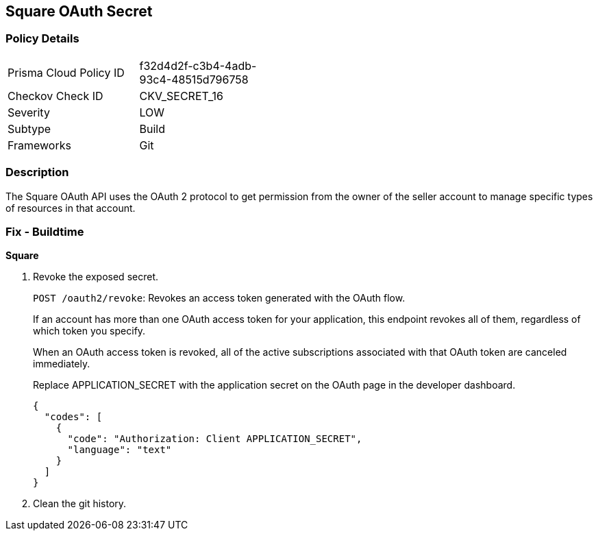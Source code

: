 == Square OAuth Secret


=== Policy Details 

[width=45%]
[cols="1,1"]
|=== 
|Prisma Cloud Policy ID 
| f32d4d2f-c3b4-4adb-93c4-48515d796758

|Checkov Check ID 
|CKV_SECRET_16

|Severity
|LOW

|Subtype
|Build

|Frameworks
|Git

|=== 



=== Description 


The Square OAuth API uses the OAuth 2 protocol to get permission from the owner of the seller account to manage specific types of resources in that account.

=== Fix - Buildtime


*Square* 



.  Revoke the exposed secret.
+
`POST /oauth2/revoke`: Revokes an access token generated with the OAuth flow.
+
If an account has more than one OAuth access token for your application, this endpoint revokes all of them, regardless of which token you specify.
+
When an OAuth access token is revoked, all of the active subscriptions associated with that OAuth token are canceled immediately.
+
Replace APPLICATION_SECRET with the application secret on the OAuth page in the developer dashboard.
+

[source,text]
----
{
  "codes": [
    {
      "code": "Authorization: Client APPLICATION_SECRET",
      "language": "text"
    }
  ]
}
----

.  Clean the git history.
